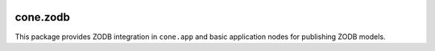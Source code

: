 .. image:: https://img.shields.io/pypi/v/cone.zodb.svg
    :target: https://pypi.python.org/pypi/cone.zodb
    :alt: Latest PyPI version

.. image:: https://img.shields.io/pypi/dm/cone.zodb.svg
    :target: https://pypi.python.org/pypi/cone.zodb
    :alt: Number of PyPI downloads

.. image:: https://travis-ci.org/bluedynamics/cone.zodb.svg?branch=master
    :target: https://travis-ci.org/bluedynamics/cone.zodb

.. image:: https://coveralls.io/repos/github/bluedynamics/cone.zodb/badge.svg?branch=master
    :target: https://coveralls.io/github/bluedynamics/cone.zodb?branch=master


cone.zodb
=========

This package provides ZODB integration in ``cone.app`` and basic
application nodes for publishing ZODB models.
